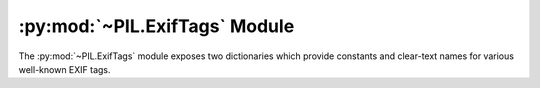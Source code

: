 .. py:module:: PIL.ExifTags
.. py:currentmodule:: PIL.ExifTags

:py:mod:`~PIL.ExifTags` Module
==============================

The :py:mod:`~PIL.ExifTags` module exposes two dictionaries which
provide constants and clear-text names for various well-known EXIF tags.

.. py:data:: TAGS
    :type: dict

    The TAG dictionary maps 16-bit integer EXIF tag enumerations to
    descriptive string names.  For instance:

        >>> from PIL.ExifTags import TAGS
        >>> TAGS[0x010e]
        'ImageDescription'

.. py:data:: GPSTAGS
    :type: dict

    The GPSTAGS dictionary maps 8-bit integer EXIF gps enumerations to
    descriptive string names.  For instance:

        >>> from PIL.ExifTags import GPSTAGS
        >>> GPSTAGS[20]
        'GPSDestLatitude'
